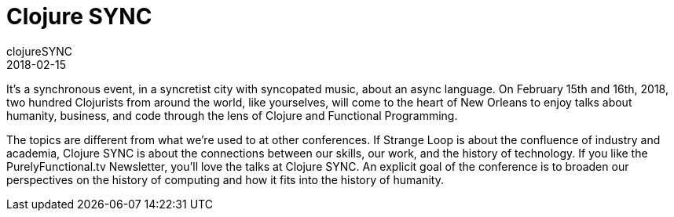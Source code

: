 = Clojure SYNC 
clojureSYNC
2018-02-15
:jbake-type: event
:jbake-edition: 2018
:jbake-link: https://clojuresync.com
:jbake-location: New Orleans, Louisiana
:jbake-start: 2018-02-15
:jbake-end: 2018-02-16

It’s a synchronous event, in a syncretist city with syncopated music, about an async language. On February 15th and 16th, 2018, two hundred Clojurists from around the world, like yourselves, will come to the heart of New Orleans to enjoy talks about humanity, business, and code through the lens of Clojure and Functional Programming.

The topics are different from what we’re used to at other conferences. If Strange Loop is about the confluence of industry and academia, Clojure SYNC is about the connections between our skills, our work, and the history of technology. If you like the PurelyFunctional.tv Newsletter, you’ll love the talks at Clojure SYNC. An explicit goal of the conference is to broaden our perspectives on the history of computing and how it fits into the history of humanity.
